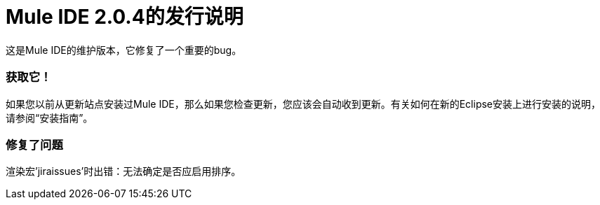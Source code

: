 =  Mule IDE 2.0.4的发行说明
:keywords: release notes, mule, ide


这是Mule IDE的维护版本，它修复了一个重要的bug。

=== 获取它！

如果您以前从更新站点安装过Mule IDE，那么如果您检查更新，您应该会自动收到更新。有关如何在新的Eclipse安装上进行安装的说明，请参阅“安装指南”。

=== 修复了问题

渲染宏'jiraissues'时出错：无法确定是否应启用排序。
